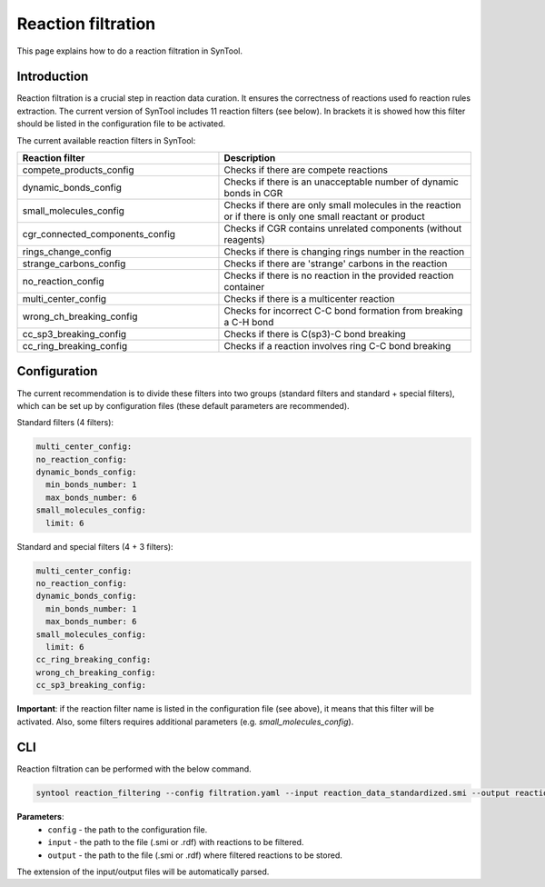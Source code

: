 .. _reaction_filtration:

Reaction filtration
===========================
This page explains how to do a reaction filtration in SynTool.

Introduction
---------------------------
Reaction filtration is a crucial step in reaction data curation. It ensures the correctness of reactions
used fo reaction rules extraction. The current version of SynTool includes 11 reaction filters (see below).
In brackets it is showed how this filter should be listed in the configuration file to be activated.

The current available reaction filters in SynTool:

.. table::
    :widths: 40 50

    ================================== ============
    Reaction filter                    Description
    ================================== ============
    compete_products_config            Checks if there are compete reactions
    dynamic_bonds_config               Checks if there is an unacceptable number of dynamic bonds in CGR
    small_molecules_config             Checks if there are only small molecules in the reaction or if there is only one small reactant or product
    cgr_connected_components_config    Checks if CGR contains unrelated components (without reagents)
    rings_change_config                Checks if there is changing rings number in the reaction
    strange_carbons_config             Checks if there are 'strange' carbons in the reaction
    no_reaction_config                 Checks if there is no reaction in the provided reaction container
    multi_center_config                Checks if there is a multicenter reaction
    wrong_ch_breaking_config           Checks for incorrect C-C bond formation from breaking a C-H bond
    cc_sp3_breaking_config             Checks if there is C(sp3)-C bond breaking
    cc_ring_breaking_config            Checks if a reaction involves ring C-C bond breaking
    ================================== ============

Configuration
---------------------------
The current recommendation is to divide these filters into two groups (standard filters and standard + special filters),
which can be set up by configuration files (these default parameters are recommended).

Standard filters (4 filters):

.. code-block:: yaml

    multi_center_config:
    no_reaction_config:
    dynamic_bonds_config:
      min_bonds_number: 1
      max_bonds_number: 6
    small_molecules_config:
      limit: 6

Standard and special filters (4 + 3 filters):

.. code-block:: yaml

    multi_center_config:
    no_reaction_config:
    dynamic_bonds_config:
      min_bonds_number: 1
      max_bonds_number: 6
    small_molecules_config:
      limit: 6
    cc_ring_breaking_config:
    wrong_ch_breaking_config:
    cc_sp3_breaking_config:

**Important**: if the reaction filter name is listed in the configuration file (see above), it means that this filter will be activated.
Also, some filters requires additional parameters (e.g. `small_molecules_config`).

CLI
---------------------------
Reaction filtration can be performed with the below command.

.. code-block:: bash

    syntool reaction_filtering --config filtration.yaml --input reaction_data_standardized.smi --output reaction_data_filtered.smi

**Parameters**:
    - ``config`` - the path to the configuration file.
    - ``input`` - the path to the file (.smi or .rdf) with reactions to be filtered.
    - ``output`` - the path to the file (.smi or .rdf) where filtered reactions to be stored.

The extension of the input/output files will be automatically parsed.